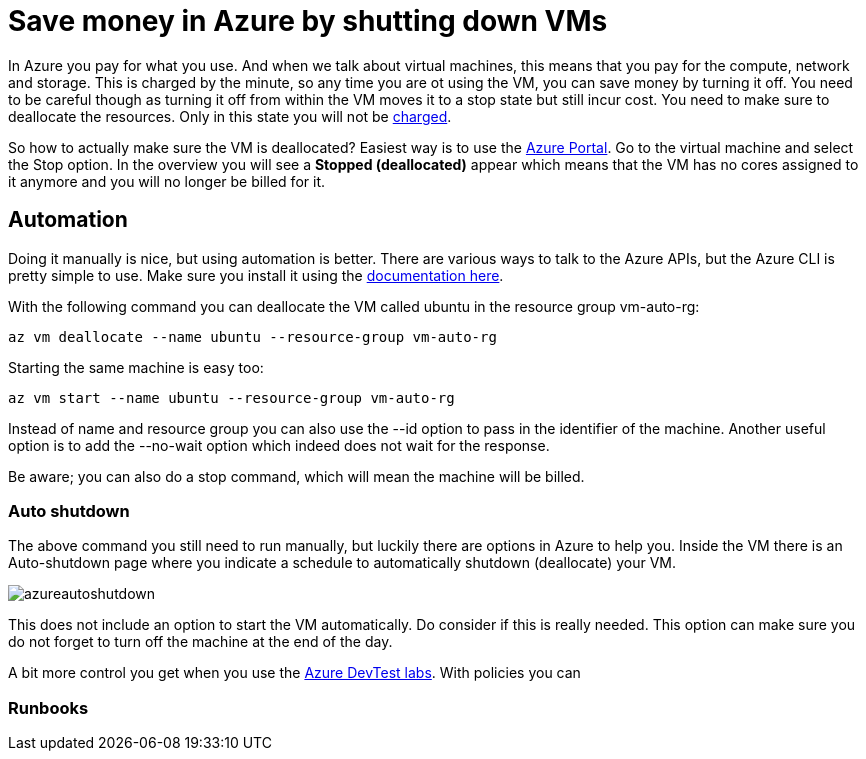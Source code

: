 // = Your Blog title
// See https://hubpress.gitbooks.io/hubpress-knowledgebase/content/ for information about the parameters.
// :hp-image: /covers/cover.png
// :published_at: 2019-01-31
// :hp-tags: HubPress, Blog, Open_Source,
// :hp-alt-title: My English Title

= Save money in Azure by shutting down VMs

In Azure you pay for what you use. And when we talk about virtual machines, this means that you pay for the compute, network and storage. This is charged by the minute, so any time you are ot using the VM, you can save money by turning it off. You need to be careful though as turning it off from within the VM moves it to a stop state but still incur cost. You need to make sure to deallocate the resources. Only in this state you will not be https://azure.microsoft.com/en-us/pricing/details/virtual-machines/windows/[charged].

So how to actually make sure the VM is deallocated? Easiest way is to use the https://portal.azure.com[Azure Portal]. Go to the virtual machine and select the Stop option. In the overview you will see a *Stopped (deallocated)* appear which means that the VM has no cores assigned to it anymore and you will no longer be billed for it.

== Automation

Doing it manually is nice, but using automation is better. There are various ways to talk to the Azure APIs, but the Azure CLI is pretty simple to use. Make sure you install it using the https://docs.microsoft.com/en-us/cli/azure/install-azure-cli[documentation here].

With the following command you can deallocate the VM called ubuntu in the resource group vm-auto-rg:

```shell
az vm deallocate --name ubuntu --resource-group vm-auto-rg
```

Starting the same machine is easy too:

```shell
az vm start --name ubuntu --resource-group vm-auto-rg
```

Instead of name and resource group you can also use the --id option to pass in the identifier of the machine. Another useful option is to add the --no-wait option which indeed does not wait for the response.

Be aware; you can also do a stop command, which will mean the machine will be billed.

=== Auto shutdown

The above command you still need to run manually, but luckily there are options in Azure to help you. Inside the VM there is an Auto-shutdown page where you indicate a schedule to automatically shutdown (deallocate) your VM.

image::azureautoshutdown.png[]

This does not include an option to start the VM automatically. Do consider if this is really needed. This option can make sure you do not forget to turn off the machine at the end of the day.

A bit more control you get when you use the https://azure.microsoft.com/en-us/services/devtest-lab/[Azure DevTest labs]. With policies you can 

=== Runbooks



